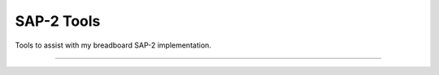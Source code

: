 SAP-2 Tools
========================

Tools to assist with my breadboard SAP-2 implementation.

---------------
